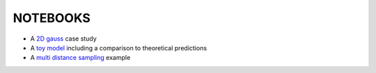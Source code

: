 ==========
NOTEBOOKS
==========

* A `2D gauss <http://nbviewer.ipython.org/github/jakeret/abcpmc/blob/master/notebooks/2d_gauss.ipynb>`_ case study 

* A `toy model <http://nbviewer.ipython.org/github/jakeret/abcpmc/blob/master/notebooks/toy_model.ipynb>`_ including a comparison to theoretical predictions
	
* A `multi distance sampling <http://nbviewer.ipython.org/github/jakeret/abcpmc/blob/master/notebooks/dual_abc_pmc.ipynb>`_ example
	
	
